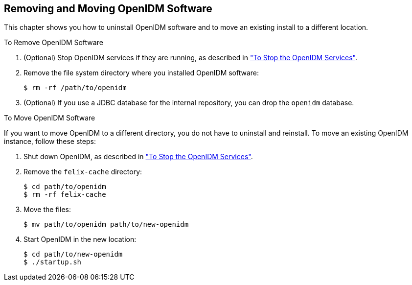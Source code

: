 ////
  The contents of this file are subject to the terms of the Common Development and
  Distribution License (the License). You may not use this file except in compliance with the
  License.
 
  You can obtain a copy of the License at legal/CDDLv1.0.txt. See the License for the
  specific language governing permission and limitations under the License.
 
  When distributing Covered Software, include this CDDL Header Notice in each file and include
  the License file at legal/CDDLv1.0.txt. If applicable, add the following below the CDDL
  Header, with the fields enclosed by brackets [] replaced by your own identifying
  information: "Portions copyright [year] [name of copyright owner]".
 
  Copyright 2017 ForgeRock AS.
  Portions Copyright 2024 3A Systems LLC.
////

:figure-caption!:
:example-caption!:
:table-caption!:


[#chap-uninstall]
== Removing and Moving OpenIDM Software

This chapter shows you how to uninstall OpenIDM software and to move an existing install to a different location.

[#d9505e2624]
.To Remove OpenIDM Software
====

. (Optional)  Stop OpenIDM services if they are running, as described in xref:chap-install.adoc#stop-openidm["To Stop the OpenIDM Services"].

. Remove the file system directory where you installed OpenIDM software:
+

[source, console]
----
$ rm -rf /path/to/openidm
----

. (Optional) If you use a JDBC database for the internal repository, you can drop the `openidm` database.

====

[#d9505e2646]
.To Move OpenIDM Software
====
If you want to move OpenIDM to a different directory, you do not have to uninstall and reinstall. To move an existing OpenIDM instance, follow these steps:

. Shut down OpenIDM, as described in xref:chap-install.adoc#stop-openidm["To Stop the OpenIDM Services"].

. Remove the `felix-cache` directory:
+

[source, console]
----
$ cd path/to/openidm
$ rm -rf felix-cache
----

. Move the files:
+

[source, console]
----
$ mv path/to/openidm path/to/new-openidm
----

. Start OpenIDM in the new location:
+

[source, console]
----
$ cd path/to/new-openidm
$ ./startup.sh
----

====


